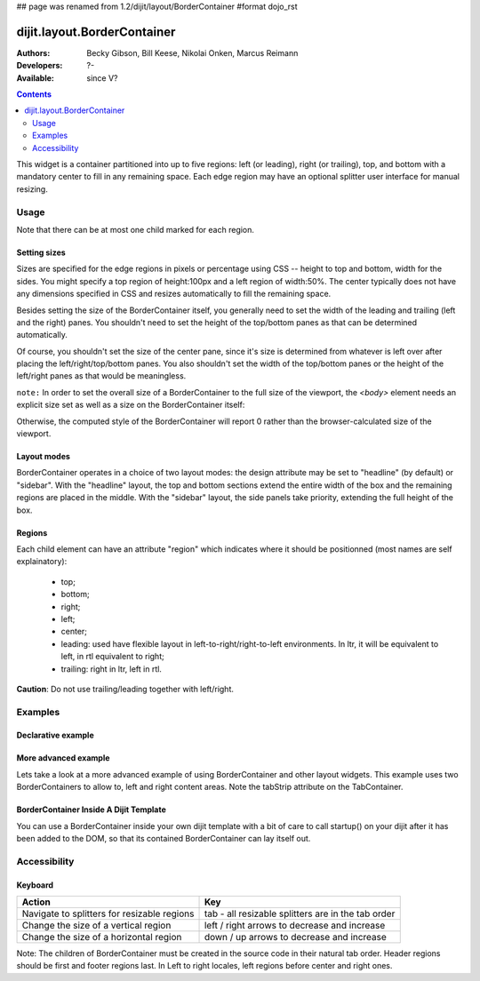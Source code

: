 ## page was renamed from 1.2/dijit/layout/BorderContainer
#format dojo_rst

dijit.layout.BorderContainer
============================

:Authors: Becky Gibson, Bill Keese, Nikolai Onken, Marcus Reimann
:Developers: ?-
:Available: since V?

.. contents::
    :depth: 2

This widget is a container partitioned into up to five regions: left (or leading), right (or trailing), top, and bottom with a mandatory center to fill in any remaining space. Each edge region may have an optional splitter user interface for manual resizing. 


=====
Usage
=====

Note that there can be at most one child marked for each region.

Setting sizes
-------------
Sizes are specified for the edge regions in pixels or percentage using CSS -- height to top and bottom, width for the sides. You might specify a top region of height:100px and a left region of width:50%. The center typically does not have any dimensions specified in CSS and resizes automatically to fill the remaining space.

Besides setting the size of the BorderContainer itself, you generally need to set the width of the leading and trailing (left and the right) panes.
You shouldn't need to set the height of the top/bottom panes as that can be determined automatically.

Of course, you shouldn't set the size of the center pane, since it's size is determined from whatever is left over after
placing the left/right/top/bottom panes.
You also shouldn't set the width of the top/bottom panes or the height of the left/right panes as that would be meaningless.

``note:`` In order to set the overall size of a BorderContainer to the full size of the viewport, the `<body>` element needs an explicit size set as well as a size on the BorderContainer itself:

.. code-block :: html
  :linenos:

    <style type="text/css">
    body, html { width:100%; height:100%; margin:0; padding:0 } 
    #borderContainer { width:100%; height:100% } 
    </style>

Otherwise, the computed style of the BorderContainer will report 0 rather than the browser-calculated size of the viewport.

Layout modes
------------

BorderContainer operates in a choice of two layout modes: the design attribute may be set to "headline" (by default) or "sidebar". With the "headline" layout, the top and bottom sections extend the entire width of the box and the remaining regions are placed in the middle. With the "sidebar" layout, the side panels take priority, extending the full height of the box.

Regions
-------

Each child element can have an attribute "region" which indicates where it should be positionned (most names are self explainatory):

  * top;
  * bottom;
  * right;
  * left;
  * center;
  * leading: used have flexible layout in left-to-right/right-to-left environments. In ltr, it will be equivalent to left, in rtl equivalent to right;
  * trailing: right in ltr, left in rtl.

**Caution**: Do not use trailing/leading together with left/right.

========
Examples
========

Declarative example
-------------------

.. cv-compound::
  :type: inline
  :height: 400
  :width: 660

  Lets specify a simple BorderContainer with a left and center region

  .. cv:: javascript

    <script type="text/javascript">
      dojo.require("dijit.layout.ContentPane");
      dojo.require("dijit.layout.BorderContainer");
    </script>

  The markup has to look as follows
  
  .. cv:: html
    :label: A dijit button
    
    <div dojoType="dijit.layout.BorderContainer" design="sidebar" gutters="true" liveSplitters="true" id="borderContainer">
      <div dojoType="dijit.layout.ContentPane" splitter="true" region="leading" style="width: 100px;">Hi</div>
      <div dojoType="dijit.layout.ContentPane" splitter="true" region="center">Hi, I'm center</div>
    </div>
  
  .. cv:: css
    :label: A simple set of css rules

    <style type="text/css">
      html, body {
        width: 100%;
        height: 100%;
        margin: 0;
      }

      #borderContainer {
        width: 100%;
        height: 100%;
      }
    </style>

More advanced example
---------------------

Lets take a look at a more advanced example of using BorderContainer and other layout widgets.
This example uses two BorderContainers to allow to, left and right content areas. 
Note the tabStrip attribute on the TabContainer.

.. cv-compound::
  :djConfig: parseOnLoad: true
  :type: inline
  :height: 400
  :width: 660

  .. cv:: javascript
    :label: The dojo requires

    <script type="text/javascript">
      dojo.require("dijit.layout.ContentPane");
      dojo.require("dijit.layout.BorderContainer");
      dojo.require("dijit.layout.TabContainer");
      dojo.require("dijit.layout.AccordionContainer");
    </script>

  The markup has to look as follows
  
  .. cv:: html
    :label: The markup

    <div dojoType="dijit.layout.BorderContainer" gutters="true" id="borderContainerTwo" >
      <div dojoType="dijit.layout.ContentPane" region="top" splitter="false">
        Hi, usually here you would have important information, maybe your company logo, or functions you need to access all the time..  
      </div>	
      <div dojoType="dijit.layout.BorderContainer" liveSplitters="false" design="sidebar" region="center" id="mainSplit">
        <div dojoType="dijit.layout.AccordionContainer" minSize="20" style="width: 300px;" id="leftAccordion" region="leading" splitter="true">
          <div dojoType="dijit.layout.AccordionPane" title="One fancy Pane">
          </div>
          <div dojoType="dijit.layout.AccordionPane" title="Another one">
          </div>
          <div dojoType="dijit.layout.AccordionPane" title="Even more fancy" selected="true">
          </div>
          <div dojoType="dijit.layout.AccordionPane" title="Last, but not least">
          </div>
        </div><!-- end AccordionContainer -->
        <div dojoType="dijit.layout.TabContainer" region="center" tabStrip="true">
          <div dojoType="dijit.layout.ContentPane" title="My first tab" selected="true">
            Lorem ipsum and all around...
          </div>
          <div dojoType="dijit.layout.ContentPane" title="My second tab">
            Lorem ipsum and all around - second...
          </div>
          <div dojoType="dijit.layout.ContentPane" title="My last tab" closable="true">
            Lorem ipsum and all around - last...
          </div>
        </div>
      </div>
    </div>

  .. cv:: css
    :label: A few simple css rules

    <style type="text/css">
      html, body {
        width: 100%;
        height: 100%;
        margin: 0;
      }

      #borderContainerTwo {
        width: 100%;
        height: 100%;
      }
    </style>

BorderContainer Inside A Dijit Template
---------------------------------------

You can use a BorderContainer inside your own dijit template with a bit of care to call startup() on your dijit after it has been added to the DOM, so that its contained BorderContainer can lay itself out.

.. cv-compound::
  :djConfig: parseOnLoad: true
  :type: inline
  :height: 400
  :width: 660

  .. cv:: javascript
    :label: The dojo requires

    <script type="text/javascript">
        dojo.require("dijit.layout.BorderContainer");
        dojo.require("dijit.layout.ContentPane");
        dojo.require("dijit.form.Button");

        dojo.declare("MyDijit",
            [dijit._Widget, dijit._Templated], {
            widgetsInTemplate: true,
            templateString: '<div style="width: 100%; height: 100%;">' +
                '<div dojoType="dijit.layout.BorderContainer" design="headline" ' +
                '  style="width: 100%; height: 100%;" dojoAttachPoint="outerBC">' +
                '<div dojoType="dijit.layout.ContentPane" region="center">MyDijit - Center content goes here.</div>' +
                '<div dojoType="dijit.layout.ContentPane" region="bottom">MyDijit - Bottom : ' +
                ' <div dojoType="dijit.form.Button">A Button</div>' +
                '</div>' +
                '</div></div>'
        });
    </script>

  The markup has to look as follows
  
  .. cv:: html
    :label: The markup

    <div dojoType="dijit.layout.BorderContainer" gutters="true" id="borderContainerThree" >
      <div dojoType="dijit.layout.ContentPane" region="top">
        <div dojoType="dijit.form.Button">
          <script type="dojo/connect" method="onClick">
            // Create a new instance
            var newdijit = new MyDijit( {}, dojo.create('DIV'));
            newdijit.placeAt(dojo.byId('mydijitDestination'));
            newdijit.startup();
          </script>
        </div>
      </div>
      <div dojoType="dijit.layout.ContentPane" region="left" splitter="false">
        OUTER LEFT<br/>
        This is my content.<br/>
        There is much like it,<br/>
        but this is mine.<br/>
        My content is my best friend.<br/>
        It is my life.<br/>
        I must master it,<br/>
        as I must master my life.
      </div>
      <div dojoType="dijit.layout.BorderContainer" liveSplitters="false" design="sidebar" region="center" id="mainSplit">
        <div id="mydijitDestination"></div>
      </div>
    </div>

  .. cv:: css
    :label: A few simple css rules

    <style type="text/css">
      html, body {
        width: 100%;
        height: 100%;
        margin: 0;
      }

      #borderContainerThree {
        width: 100%;
        height: 100%;
      }
    </style>

=============
Accessibility
=============

Keyboard
--------

===========================================    =================================================
Action                                         Key
===========================================    =================================================
Navigate to splitters for resizable regions    tab - all resizable splitters are in the tab order
Change the size of a vertical region           left / right arrows to decrease and increase 
Change the size of a horizontal region         down / up arrows to decrease and increase
===========================================    =================================================

Note: The children of BorderContainer must be created in the source code in their natural tab order. Header regions should be first and footer regions last. In Left to right locales, left regions before center and right ones.
